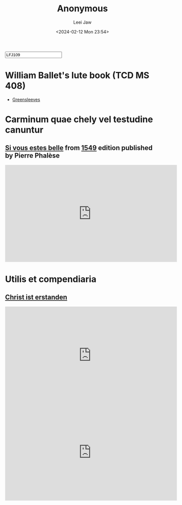 #+STARTUP: inlineimages showall

#+TITLE: Anonymous
#+AUTHOR: Leei Jaw
#+DATE: <2024-02-12 Mon 23:54>
#+HTML_HEAD: <link type="text/css" href="../../styles/syntax-highlight.css" rel="stylesheet"/>
#+HTML_HEAD: <link type="text/css" href="../../styles/layout.css" rel="stylesheet"/>
#+HTML_HEAD: <script type="text/javascript" src="../../src/post.js"></script>
#+OPTIONS: ':t
#+HTML: <input id="disqus-identifier" value="LFJ109"></input>

* William Ballet's lute book (TCD MS 408)

 * [[file:Greensleeves (Lute, MS 408).pdf][Greensleeves]]


* Carminum quae chely vel testudine canuntur

** [[file:si-vous-estes-belle.pdf][Si vous estes belle]] from [[https://repository.royalholloway.ac.uk/items/9a80179f-3e7e-b262-d861-bfe3b20e6f10/1/][1549]] edition published by Pierre Phalèse

 #+begin_export html
 <iframe width="560" height="315" src="https://www.youtube.com/embed/RIhDTlfJVdE?si=t1cDtgB97imYW9bM" title="YouTube video player" frameborder="0" allow="accelerometer; autoplay; clipboard-write; encrypted-media; gyroscope; picture-in-picture; web-share" allowfullscreen></iframe>
 #+end_export

* Utilis et compendiaria

** [[file:christ-ist-erstanden.pdf][Christ ist erstanden]]

 #+begin_export html
 <iframe width="560" height="315" src="https://www.youtube.com/embed/CDy5zkE79MY?si=TL-rjJDPAyS-R9wu" title="YouTube video player" frameborder="0" allow="accelerometer; autoplay; clipboard-write; encrypted-media; gyroscope; picture-in-picture; web-share" allowfullscreen></iframe>
 #+end_export

#+begin_export html
<iframe width="560" height="315" src="https://www.youtube.com/embed/1zneTEu02VE?si=ptJ2anHfqhcAdn-2" title="YouTube video player" frameborder="0" allow="accelerometer; autoplay; clipboard-write; encrypted-media; gyroscope; picture-in-picture; web-share" allowfullscreen></iframe>
#+end_export
